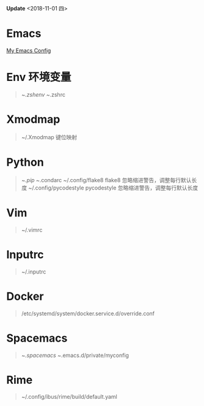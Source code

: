 *Update* <2018-11-01 四> 
* Emacs
[[https://github.com/zsxh/emacs.d][My Emacs Config]]

* Env 环境变量
  #+BEGIN_QUOTE
    ~/.zshenv
    ~/.zshrc
  #+END_QUOTE

* Xmodmap
  #+BEGIN_QUOTE
    ~/.Xmodmap 键位映射
  #+END_QUOTE

* Python
  #+BEGIN_QUOTE
    ~/.pip
    ~/.condarc
    ~/.config/flake8 flake8 忽略缩进警告，调整每行默认长度
    ~/.config/pycodestyle pycodestyle 忽略缩进警告，调整每行默认长度
  #+END_QUOTE

* Vim
  #+BEGIN_QUOTE
    ~/.vimrc
  #+END_QUOTE

* Inputrc
  #+BEGIN_QUOTE
    ~/.inputrc
  #+END_QUOTE

* Docker
  #+BEGIN_QUOTE
    /etc/systemd/system/docker.service.d/override.conf
  #+END_QUOTE

* Spacemacs
  #+BEGIN_QUOTE
    ~/.spacemacs
    ~/.emacs.d/private/myconfig
  #+END_QUOTE
* Rime
  #+BEGIN_QUOTE
    ~/.config/ibus/rime/build/default.yaml
  #+END_QUOTE
